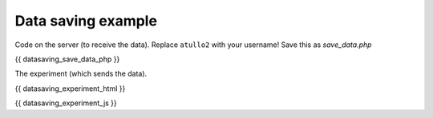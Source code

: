 .. _datasaving:

Data saving example
===================

Code on the server (to receive the data). Replace ``atullo2`` with your username!
Save this as `save_data.php`

.. code:: php

{{ datasaving_save_data_php }}

The experiment (which sends the data).

.. code:: html

{{ datasaving_experiment_html }}

.. code:: javascript

{{ datasaving_experiment_js }}
